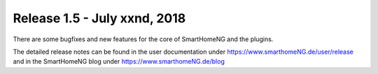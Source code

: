 =============================
Release 1.5 - July xxnd, 2018
=============================

There are some bugfixes and new features for the core of SmartHomeNG and the plugins.

The detailed release notes can be found in the user documentation under `https://www.smarthomeNG.de/user/release <../../user/release/1_5/>`_
and in the SmartHomeNG blog under `https://www.smarthomeNG.de/blog <https://www.smarthomeNG.de/blog/>`_

